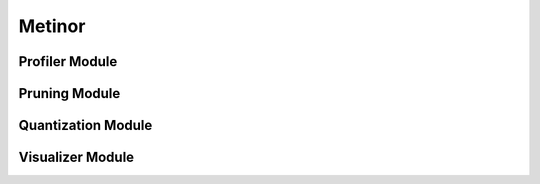 ==========================
Metinor
==========================

--------------------------
Profiler Module
--------------------------

.. graphviz:: /images/uml/classes_metinor_profiler.dot


--------------------------
Pruning Module
--------------------------

.. graphviz:: /images/uml/classes_metinor_pruning.dot


--------------------------
Quantization Module
--------------------------

.. graphviz:: /images/uml/classes_metinor_quantization.dot


--------------------------
Visualizer Module
--------------------------

.. graphviz:: /images/uml/classes_metinor_visualization.dot
